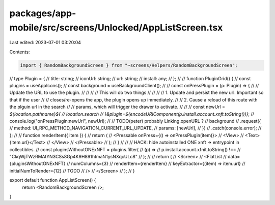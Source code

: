 packages/app-mobile/src/screens/Unlocked/AppListScreen.tsx
==========================================================

Last edited: 2023-07-01 03:20:04

Contents:

.. code-block:: tsx

    import { RandomBackgroundScreen } from "~screens/Helpers/RandomBackgroundScreen";

// type Plugin = {
//   title: string;
//   iconUrl: string;
//   url: string;
//   install: any;
// };
//
// function PluginGrid() {
//   const plugins = useAppIcons();
//   const background = useBackgroundClient();
//
//   const onPressPlugin = (p: Plugin) => {
//     // Update the URL to use the plugin.
//     //
//     // This will do two things
//     //
//     // 1. Update and persist the new url. Important so that if the user
//     //    closes/re-opens the app, the plugin opens up immediately.
//     // 2. Cause a reload of this route with the plguin url in the search
//     //    params, which will trigger the drawer to activate.
//     //
//     const newUrl = `${location.pathname}${
//       location.search
//     }&plugin=${encodeURIComponent(p.install.account.xnft.toString())}`;
//     console.log("onPressPlugin:newUrl", newUrl);
//     // TODO(peter) probably Linking.openURL ?
//     background
//       .request({
//         method: UI_RPC_METHOD_NAVIGATION_CURRENT_URL_UPDATE,
//         params: [newUrl],
//       })
//       .catch(console.error);
//   };
//
//   function renderItem({ item }) {
//     return (
//       <Pressable onPress={() => onPressPlugin(item)}>
//         <View>
//           <Text>{item.url}</Text>
//         </View>
//       </Pressable>
//     );
//   }
//
//   // HACK: hide autoinstalled ONE xnft -> entrypoint in collectibles.
//   const pluginsWithoutONExNFT = plugins.filter(
//     (p) =>
//       p.install.account.xfnit.toString() !==
//       "CkqWjTWzRMAtYN3CSs8Gp4K9H891htmaN1ysNXqcULc8"
//   );
//
//   return (
//     <Screen>
//       <FlatList
//         data={pluginsWithoutONExNFT}
//         numColumns={3}
//         renderItem={renderItem}
//         keyExtractor={(item) => item.url}
//         initialNumToRender={12} // TODO
//       />
//     </Screen>
//   );
// }

export default function AppListScreen() {
  return <RandomBackgroundScreen />;
}


